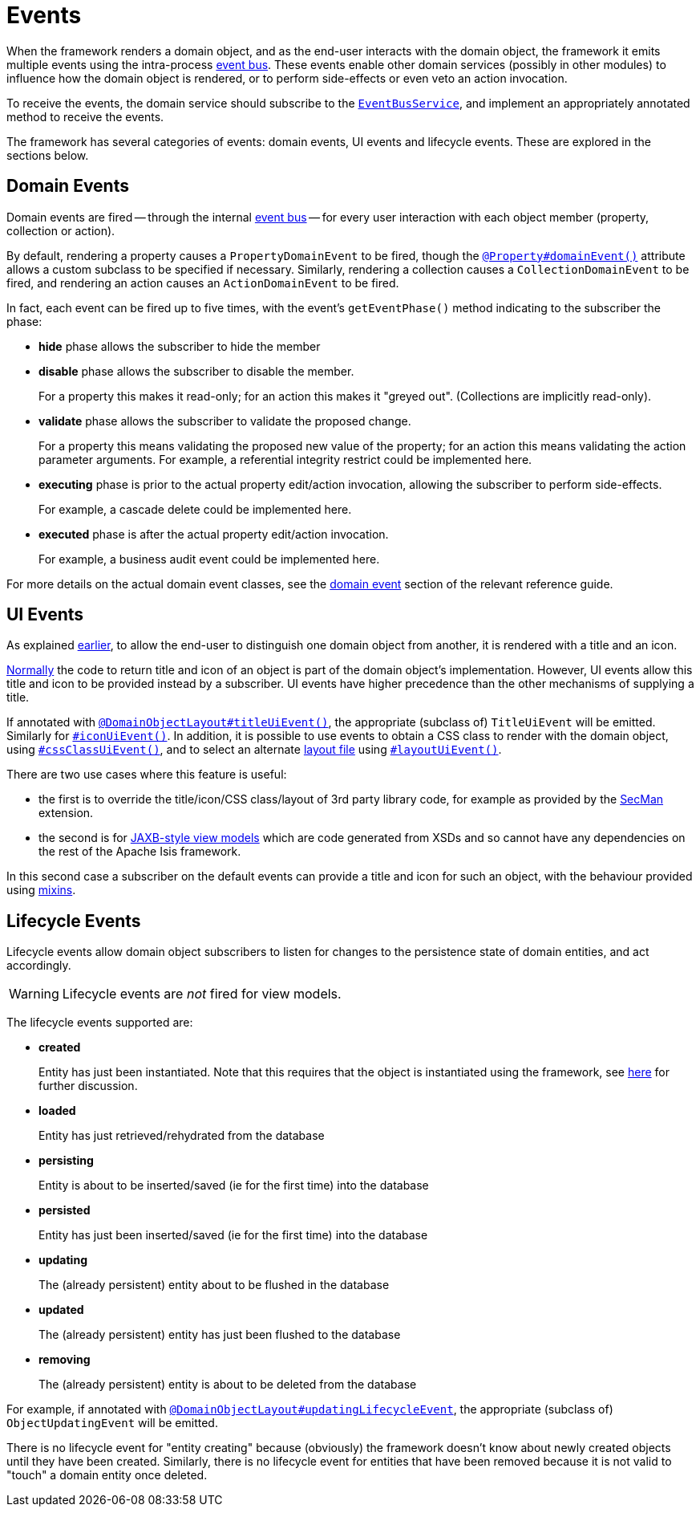 = Events

:Notice: Licensed to the Apache Software Foundation (ASF) under one or more contributor license agreements. See the NOTICE file distributed with this work for additional information regarding copyright ownership. The ASF licenses this file to you under the Apache License, Version 2.0 (the "License"); you may not use this file except in compliance with the License. You may obtain a copy of the License at. http://www.apache.org/licenses/LICENSE-2.0 . Unless required by applicable law or agreed to in writing, software distributed under the License is distributed on an "AS IS" BASIS, WITHOUT WARRANTIES OR  CONDITIONS OF ANY KIND, either express or implied. See the License for the specific language governing permissions and limitations under the License.
:page-partial:


When the framework renders a domain object, and as the end-user interacts with the domain object, the framework it emits multiple events using the intra-process xref:refguide:applib:index/services/eventbus/EventBusService.adoc[event bus].
These events enable other domain services (possibly in other modules) to influence how the domain object is rendered, or to perform side-effects or even veto an action invocation.

To receive the events, the domain service should subscribe to the xref:refguide:applib:index/services/eventbus/EventBusService.adoc[`EventBusService`], and implement an appropriately annotated method to receive the events.

The framework has several categories of events: domain events, UI events and lifecycle events.
These are explored in the sections below.

[#domain-events]
== Domain Events

Domain events are fired -- through the internal xref:refguide:applib:index/services/eventbus/EventBusService.adoc[event bus] -- for every user interaction with each object member (property, collection or action).

By default, rendering a property causes a `PropertyDomainEvent` to be fired, though the xref:refguide:applib:index/annotation/Property.adoc#domainEvent[`@Property#domainEvent()`] attribute allows a custom subclass to be specified if necessary.
Similarly, rendering a collection causes a `CollectionDomainEvent` to be fired, and rendering an action causes an `ActionDomainEvent` to be fired.

In fact, each event can be fired up to five times, with the event's `getEventPhase()` method indicating to the subscriber the phase:

* *hide* phase allows the subscriber to hide the member

* *disable* phase allows the subscriber to disable the member.
+
For a property this makes it read-only; for an action this makes it "greyed out".
(Collections are implicitly read-only).

* *validate* phase allows the subscriber to validate the proposed change.
+
For a property this means validating the proposed new value of the property; for an action this means validating the action parameter arguments.
For example, a referential integrity restrict could be implemented here.

* *executing* phase is prior to the actual property edit/action invocation, allowing the subscriber to perform side-effects.
+
For example, a cascade delete could be implemented here.

* *executed* phase is after the actual property edit/action invocation.
+
For example, a business audit event could be implemented here.

For more details on the actual domain event classes, see the xref:refguide:applib-cm:classes/domainevent.adoc[domain event] section of the relevant reference guide.

== UI Events

As explained xref:userguide:fun:overview.adoc#title-and-icon-and-css-class[earlier], to allow the end-user to distinguish one domain object from another, it is rendered with a title and an icon.

xref:userguide:fun:ui.adoc#object-titles-and-icons[Normally] the code to return title and icon of an object is part of the domain object's implementation.
However, UI events allow this title and icon to be provided instead by a subscriber.
UI events have higher precedence than the other mechanisms of supplying a title.

If annotated with xref:refguide:applib:index/annotation/DomainObjectLayout.adoc#titleUiEvent[`@DomainObjectLayout#titleUiEvent()`], the appropriate (subclass of) `TitleUiEvent` will be emitted.
Similarly for xref:refguide:applib:index/annotation/DomainObjectLayout.adoc#iconUiEvent[`#iconUiEvent()`].
In addition, it is possible to use events to obtain a CSS class to render with the domain object, using xref:refguide:applib:index/annotation/DomainObjectLayout.adoc#cssClassUiEvent[`#cssClassUiEvent()`], and to select an alternate xref:userguide:fun:ui.adoc#layout-file[layout file] using xref:refguide:applib:index/annotation/DomainObjectLayout.adoc#layoutUiEvent[`#layoutUiEvent()`].

There are two use cases where this feature is useful:

* the first is to override the title/icon/CSS class/layout of 3rd party library code, for example as provided by the xref:security:secman:about.adoc[SecMan] extension.

* the second is for xref:userguide:fun:view-models.adoc#jaxb[JAXB-style view models] which are code generated from XSDs and so cannot have any dependencies on the rest of the Apache Isis framework.

In this second case a subscriber on the default events can provide a title and icon for such an object, with the behaviour provided using xref:userguide:fun:overview.adoc#mixins[mixins].

[#lifecycle-events]
== Lifecycle Events

Lifecycle events allow domain object subscribers to listen for changes to the persistence state of domain entities, and act accordingly.

[WARNING]
====
Lifecycle events are _not_ fired for view models.
====

The lifecycle events supported are:

* *created*
+
Entity has just been instantiated.
Note that this requires that the object is instantiated using the framework, see xref:userguide:fun:domain-entities-and-services.adoc#instantiating[here] for further discussion.

* *loaded*
+
Entity has just retrieved/rehydrated from the database

* *persisting*
+
Entity is about to be inserted/saved (ie for the first time) into the database

* *persisted*
+
Entity has just been inserted/saved (ie for the first time) into the database

* *updating*
+
The (already persistent) entity about to be flushed in the database

* *updated*
+
The (already persistent) entity has just been flushed to the database

* *removing*
+
The (already persistent) entity is about to be deleted from the database

For example, if annotated with xref:refguide:applib:index/annotation/DomainObject.adoc#updatingLifecycleEvent[`@DomainObjectLayout#updatingLifecycleEvent`], the appropriate (subclass of) `ObjectUpdatingEvent` will be emitted.

There is no lifecycle event for "entity creating" because (obviously) the framework doesn't know about newly created objects until they have been created.
Similarly, there is no lifecycle event for entities that have been removed because it is not valid to "touch" a domain entity once deleted.



